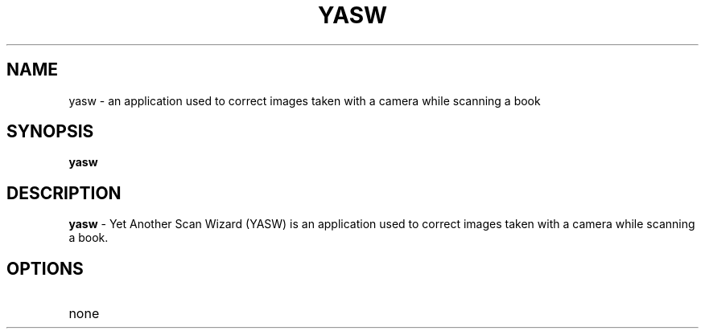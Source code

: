 .TH YASW 1
.SH NAME
yasw \- an application used to correct images taken with a camera
while scanning a book
.SH SYNOPSIS
.B yasw
.SH DESCRIPTION
.B yasw
- Yet Another Scan Wizard (YASW) is an application used to correct
images taken with a camera while scanning a book.
.SH OPTIONS
.TP
none
